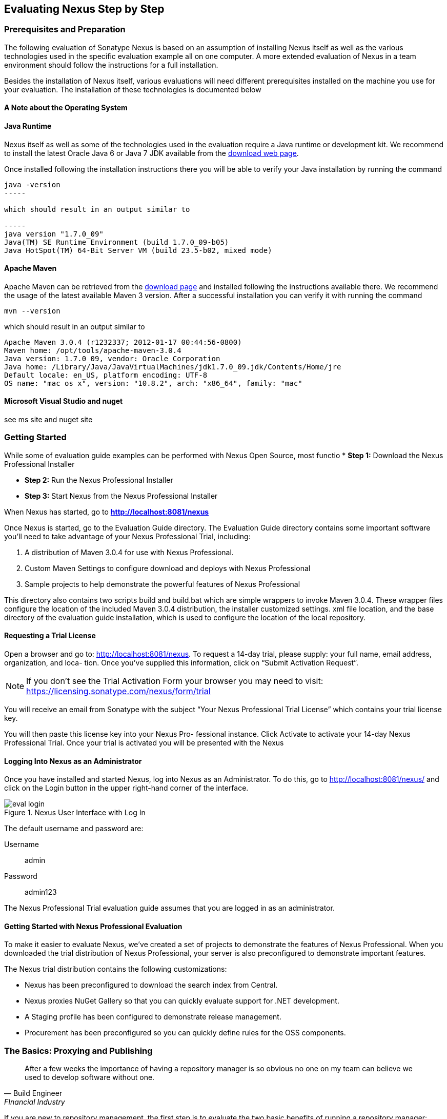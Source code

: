 [[eval]]
== Evaluating Nexus Step by Step

=== Prerequisites and Preparation

The following evaluation of Sonatype Nexus is based on an assumption
of installing Nexus itself as well as the various technologies used in
the specific evaluation example all on one computer. A more extended
evaluation of Nexus in a team environment should follow the
instructions for a full installation.

Besides the installation of Nexus itself, various evaluations will need
different prerequisites installed on the machine you use for your
evaluation. The installation of these technologies is documented below

==== A Note about the Operating System



==== Java Runtime

Nexus itself as well as some of the technologies used in the
evaluation require a Java runtime or development kit. We recommend to
install the latest Oracle Java 6 or Java 7 JDK available from the
http://www.oracle.com/technetwork/java/javase/downloads/index.html[download
web page].

Once installed following the installation instructions there you will
be able to verify your Java installation by running the command

----
java -version
-----

which should result in an output similar to

-----
java version "1.7.0_09"
Java(TM) SE Runtime Environment (build 1.7.0_09-b05)
Java HotSpot(TM) 64-Bit Server VM (build 23.5-b02, mixed mode)
----

==== Apache Maven

Apache Maven can be retrieved from the
http://maven.apache.org/download.html[download page] and installed
following the instructions available there. We recommend the usage of
the latest available Maven 3 version. After a successful
installation you can verify it with running the command

----
mvn --version
----

which should result in an output similar to 

----
Apache Maven 3.0.4 (r1232337; 2012-01-17 00:44:56-0800)
Maven home: /opt/tools/apache-maven-3.0.4
Java version: 1.7.0_09, vendor: Oracle Corporation
Java home: /Library/Java/JavaVirtualMachines/jdk1.7.0_09.jdk/Contents/Home/jre
Default locale: en_US, platform encoding: UTF-8
OS name: "mac os x", version: "10.8.2", arch: "x86_64", family: "mac"
----

==== Microsoft Visual Studio and nuget

see ms site and nuget site





[[eval-getting-started]]
=== Getting Started

While some of evaluation guide examples can be performed with Nexus Open
Source, most functio
* *Step 1:* Download the Nexus Professional Installer

* *Step 2:* Run the Nexus Professional Installer

* *Step 3:* Start Nexus from the Nexus Professional Installer

When Nexus has started, go to
*http://localhost:8081/nexus[http://localhost:8081/nexus]*

Once Nexus is started, go to the Evaluation Guide directory. The
Evaluation Guide directory contains some important software you’ll
need to take advantage of your Nexus Professional Trial, including:

. A distribution of Maven 3.0.4 for use with Nexus Professional.

. Custom Maven Settings to configure download and deploys with Nexus
Professional

. Sample projects to help demonstrate the powerful features of Nexus
Professional

This directory also contains two scripts +build+ and +build.bat+ which are
simple wrappers to invoke Maven 3.0.4. These wrapper files configure
the location of the included Maven 3.0.4 distribution, the installer
customized +settings. xml+ file location, and the base directory of the
evaluation guide installation, which is used to configure the location
of the local repository.

==== Requesting a Trial License

Open a browser and go to:
http://localhost:8081/nexus[http://localhost:8081/nexus]. To request a
14-day trial, please supply: your full name, email address,
organization, and loca- tion. Once you’ve supplied this information,
click on “Submit Activation Request”.

NOTE: If you don’t see the Trial Activation Form your browser you may
need to visit:
https://licensing.sonatype.com/nexus/form/trial[https://licensing.sonatype.com/nexus/form/trial]

You will receive an email from Sonatype with the subject “Your Nexus
Professional Trial License” which contains your trial license key.

You will then paste this license key into your Nexus Pro- fessional
instance. Click Activate to activate your 14-day Nexus Professional
Trial. Once your trial is activated you will be presented with the
Nexus

==== Logging Into Nexus as an Administrator

Once you have installed and started Nexus, log into Nexus as an
Administrator. To do this, go to http://localhost:8081/nexus/ and
click on the Login button in the upper right-hand corner of the
interface. 

.Nexus User Interface with Log In 
image::figs/web/eval-login.png[scale=40]

The default username and password are:

Username:: admin
Password:: admin123

The Nexus Professional Trial evaluation guide assumes that you are
logged in as an administrator.

==== Getting Started with Nexus Professional Evaluation

To make it easier to evaluate Nexus, we’ve created a set of projects
to demonstrate the features of Nexus Professional. When you downloaded
the trial distribution of Nexus Professional, your server is also
preconfigured to demonstrate important features.

The Nexus trial distribution contains the following customizations:

* Nexus has been preconfigured to download the search index from
  Central.

* Nexus proxies NuGet Gallery so that you can quickly evaluate support
  for .NET development.

* A Staging profile has been configured to demonstrate release
  management.

* Procurement has been preconfigured so you can quickly define rules
  for the OSS components.

=== The Basics: Proxying and Publishing

[quote, Build Engineer, FInancial Industry]
____
After a few weeks the importance of having a repository manager is so
obvious no one on my team can believe we used to develop software
without one.
____

If you are new to repository management, the first step is to evaluate
the two basic benefits of running a repository manager: proxying and
publishing.

==== Proxying Artifacts

If you use a dependency in your software, your build downloads
artifacts from a remote repository, such as Central. Your systems
depend on these components, so if Central becomes unavailable your
productivity can grind to a halt.

This is where Nexus can help. Nexus is configured to proxy a remote
repository like Central and maintain a local cache. Your build is more
reliable when you depend on cached artifacts providing dramatic
efficiency and speed improvements across your entire development
effort.

*In this example, you will...*

* Configure your builds to download artifacts from Nexus

* Pre-cache dependencies and build artifacts with an initial build

* Note organization-wide improvements in build reliability

*To get started:*

* Go to the Nexus evaluation guide directory you configured during the
  Nexus Professional installer and execute the following command:
+
On OSX or Linux:
----
$ ./build -f simple-project/pom.xml clean install
----
On Windows:
----
$ .\build -f simple-project\pom.xml clean install
----

* As this Maven project builds you will notice that it is download
  artifacts from your local Nexus instance installed on
  http://localhost:8081/nexus.

* After the build has successfully completed, try the following:
+
On OSX or Linux:
----
$ rm -rf repository
$ ./build -f simple-project/pom.xml clean install
----
On Windows:
----
$ rmdir repository
$ .\build -f simple-project\pom.xml clean install
----

* To verify that artifacts are being cached in Nexus, open the
  Repositories panel by clicking on +Repositories+ in the left-hand
  navigation menu of Nexus Pro. Once the list of repositories is
  displayed, select Central. Click on the +Browse Storage+ tab shown
  in this illustration.

*Your builds will be faster and more reliable now that you are caching
artifacts in Nexus. Once Nexus has cached an artifact locally, there
is no need to make another round-trip to the server.*

==== Publishing Artifacts

Nexus makes it easier to share artifacts internally. How do you
distribute and deploy your own applications? Without Nexus, internal
code is often distributed and deployed using an SCM, a shared file
system, or some other inefficient method for sharing binary artifacts.

With Nexus you create hosted repositories, giving you a place to
upload your own artifacts to Nexus. You can then feed your artifacts
back into the same repositories referenced by all developers in your
organization.

*In this example, you will...*

* Publish an artifact to Nexus

* Watch another project download a dependency from Nexus

*To get started*

* Go to the Nexus evaluation guide directory you configured during the
  Nexus Professional installer and execute the following command:
+
On OSX or Linux:
----
$ ./build -f simple-project/pom.xml clean deploy
----
On Windows:
----
$ .\build -f simple-project\pom.xml clean deploy
----

* This project has been preconfigured to publish an artifact to your
  local instance of Nexus Professional.

* Once this artifact has been published, return to the evaluation
  sample projects directory +nexus-evalguide/+ and execute the
  following commands:
+
On OSX or Linux:
----
$ ./build -f another-project/pom.xml clean install
----
On Windows:
----
$ .\build -f another-project\pom.xml clean install
----

* This second project has a Maven dependency on the first
  project. During the build, it is relying on Nexus when it attempts
  to retrieve the artifact from simple-project.

* To verify that the simple-project artifact was deployed to Nexus,
  click on Repositories and then select the Snapshots
  repository. Select the +Browse Storage+ tab as shown in this
  illustration.

.Successfully Deployed Components In the Snapshots Repository
image::figs/web/eval-publish.png[scale=40]


*Nexus Professional can serve as an important tool for collaboration
between different develop- ers and different development groups. It
removes the need to store binaries in source control or shared
file-systems and makes collaboration more efficient.*

=== Nexus Professional Feature Evaluation Guide

==== Governance - Identify Insecure OSS Components in Nexus

The Repository Health Check scans artifacts and finds cached
components with known vulnerabilities. Your developers may be
unwittingly downloading compo- nents with critical security
vulnerabilities that may expose your applications to known
exploits. According to a joint study by Aspect Security and Sonatype
released in 2012, Global 500 corporations downloaded 2.8 million
flawed components in one year. 

The Repository Health Check in Nexus Professional 2.0 turns your
repository manager into the first line of defense against security
vulnerabilities. Nexus Professional scans artifacts and finds cached
components with known vulnerabilities from the Common Vulnerabilities
and Exposures (CVE) database. You can get an immediate view of your
exposure from the Repository Health Check summary report with
vulnerabilities grouped severity according to the Common Vulnerability
Scoring System (CVSS).

As your developers download, they may be unwittingly downloading
components with critical security vulnerabilities that may expose your
applications to known exploits. According to a joint study by Aspect
Security and Sonatype released in 2012, Global 500 corporations
downloaded 2.8 million flawed components in one year. Nexus becomes an
effective way to discover flawed components in your repositories so
you can avoid falling victim to known exploits.

.Security Vulnerability Summary Display from Repository Health Check
image::figs/web/eval-security.png[scale=60]

*To evaluate the Repository Health Check:*

* Connect your project’s build to Nexus

* Build your software and download artifacts from Maven Central

* Download artifacts such as Tomcat 6.0.33 or other artifacts with
known security vulnerabilities

* Once your Proxy repository for Maven Central has cached artifacts,
open the Nexus interface and click on the green Analyze button next to
your Central proxy

* Nexus Pro will show you a summary report detailing the number and
type of security vulnerabilities present in you repository.

*To get started:*

* Proxying a Remote Repository in Nexus (http://bit.ly/HQZBI2)

* Configuring Maven for Nexus (http://bit.ly/IVjfSL)

* Execute a Your Build using Nexus as a Proxy for Central

* View Security Vulnerabilities on the Health Check Summary Report
(http://bit.ly/HQ6jNh)



==== Governance - Track Your Exposure to OSS Licenses

With Nexus Professional’s Repository Health Check, your repository
becomes more than just a place to file binary artifacts, it becomes a
tool that you can use to imple- ment policy and govern the open source
licenses used in development. If you are inadvertently shipping
software with an AGPL or other copyleft dependency, Nexus can now
alert you to unacceptable licensing risks.

With Open Source Software (OSS) becoming the de-factor standard for
enterprise application development, the importance of tracking and
identifying your exposure to OSS licenses is becoming an essential
part of the software development lifecycle. Organizations need tools
that let them govern, track, and manage the adoption of open source
projects and the evaluation of the licenses and obligations that are
part of OSS development.

With Nexus Professional’s Repository Health Check, your repository
becomes more than just a place to file binary artifacts, it becomes a
tool that you can use to implement policy and govern the open source
licenses used in development. If you are inadvertently shipping
software with an AGPL or other copyleft dependency, Nexus can now
alert you to unacceptable licensing risks.


.License Analysis Summary Display from Repository Health Check 
image::figs/web/eval-license.png[scale=60]

*In this example, you will...*

* Download artifacts with known security vulnerabilities and an array
  of OSS licenses

* Open the Nexus interface and click on the green Analyze button next
to your Central proxy 

* View a summary report detailing the number and type of security
issues in your repository.

*To get started*

* Go to the Nexus evaluation guide directory you configured during the
  Nexus Professional installer and execute the following command:
+
On OSX or Linux:
----
$ ./build -f simple-project/pom.xml clean deploy
----
On Windows:
----
$ .\build -f simple-project\pom.xml clean deploy
----

* When you build the simple-project your build is downloading
  dependencies with several known security vulnerabilities and several
  OSS licenses, once this build has completed.

** Log into the Nexus interface, and Click on Repositories in the
   left-hand menu

** Click on “Analyze” next to the Central repository

* Once you’ve clicked the Analyze button Nexus will need anywhere from
  one to five minutes to com- municate with the Insight service and
  download the array of security vulnerabilities present in your
  project’s dependencies.

*To evaluate the Repository Health Check:*

* Connect your project’s build to Nexus

* Build your software and download components from the Central Repository

* Download artifacts covered by licenses such as Neo4J or Extjs

* Once your Proxy repository for Maven Central has cached artifacts,
open the Nexus interface and click on the green Analyze button next to
your Central proxy

* Nexus Professional will show you a summary report detailing your
exposure to OSS licenses categorized by license type

*To get started:*

* Proxying a Remote Repository in Nexus (http://bit.ly/HQZBI2)

* Configuring Maven for Nexus (http://bit.ly/IVjfSL)

* Execute a Your Build using Nexus as a Proxy for Central

* View OSS Licenses on the Health Check Summary Report
(http://bit.ly/HQ6jNh)


.Repository Heath Check Summary
image::figs/web/eval-rhc-overview.png[scale=40]


* Once the Repository Health Check is complete, you should see
  repository statistics in the Nexus interface as shown in the
  previous figure. Hovering your mouse pointer over these values will
  display the Repository Health Check summary data in a pop up
  window. A sample window is displayed below:

Nexus Professional customers can access a detailed report to identify
specific components with known security vulnerabilities or
unacceptable licenses. Specific artifacts can be sorted by OSS license
or security vulnerabilities, and Nexus Professional provides specific
information about licenses and security vulnerabilities. For a
detailed walkthrough of this report, go to:
http://www.sonatype.com/Products/Nexus-Professional/Features/Repository-Health-Check

.Repository Health Check Details with License Issues List
image::figs/web/eval-rhc-detail.png[scale=40]


*OSS License compliance and security assessments are not something you
 do when you have the time, it is something that should be a part of
 your everyday development cycle. With Nexus Professional’s Repository
 Health Check, it is.*

==== .NET Integration - Consume .NET Artifacts from NuGet Gallery

The NuGet project provides a package management solution for .NET
developers that is integrated directly into Visual Studio. When you
configure Nexus Pro to act as a proxy for NuGet Gallery you gain a
more reliable build that depends on locally cached copies of the
artifacts you depend on. If NuGet Gallery has availability problems,
your developers can continue to be productive. Caching artifacts
locally will also result in a faster response for developers
downloading .NET dependencies.

The NuGet project provides a package management solution for .NET
developers that is integrated directly into Visual Studio. NuGet makes
it easy to add, remove and update libraries and tools in Visual Studio
projects that use the .NET Framework, and Nexus can act as a proxy
between your developer’s Visual Studio instances and the public NuGet
Gallery.

When you configure Nexus Pro to act as a proxy for NuGet Gallery you
gain a more reliable build that depends on locally cached copies of
the artifacts you depend on. If NuGet Gallery has availability
problems, your developers can continue to be productive. Caching
artifacts locally will also result in a faster response for developers
downloading .NET dependencies.


*In this example, you will...*

* Configure your Visual Studio instance to download NuGet pack- ages
  from your local Nexus server

* Consume artifacts from NuGet Gallery via Nexus

*To get started*

Your Nexus Professional Trial instance has been preconfigured with the
following NuGet repositories:

* A Proxy Repository for NuGet Gallery
* A Hosted Repository for your internal .NET artifacts
* A Group which combines both the NuGet Gallery Proxy and the Hosted
  NuGet Repository

.NuGet Repositories in Repository List
image::figs/web/eval-nuget.png[scale=50]


To consume .NET artifacts from Nexus Professional you will need to
install the NuGet feature in Visual Studio by follow- ing these
instructions:

* Install NuGet in Visual Studio (https://support.sonatype.com/entries/21280777-installing-nuget-in-visual-studio)

* To configure Visual Studio to download packages from Nexus, follow these steps:

** Open Nexus Professional, click on Repositories in the left-hand
   navigation menu and locate the NuGet repository group you want
   Visual Studio to download packages from. Click on this repository
   group and then select the NuGet repository.

** The NuGet tab contains the URL you are going to enter into Visual
    Studio’s NuGet Package Man- ager settings. Your URL would be:
    http://localhost:8081/nexus/service/local/nuget/nuget-group/

* Copy this URL on to your clipboard.

* Refer to these instructions to configure Visual Studio to
consume .NET artifacts from Nexus:
https://support.sonatype.com/entries/21273753-configuring-visual-studio-to-download-nuget-libraries-from-nexus


To evaluate support for proxying NuGet Gallery:

* Create a Proxy repository for NuGet Gallery

* Install NuGet using the Visual Studio Extension Manager

* Configure your Visual Studio instance to download NuGet
packages from your local Nexus server

* Consume artifacts from NuGet Gallery via Nexus

* Note improvements in reliability and speed that result from
having a cache of local NuGet packages

*To get started:*

* Create a Proxy Repo for NuGet Gallery (http://bit.ly/HDvcJR)

* Create a Hosted Repo for NuGet Packages
(http://bit.ly/ILl5Gy)

* Create a Repository Group for NuGet (http://bit.ly/HKMneu)

* Install NuGet in Visual Studio (http://bit.ly/HKeQmi)

* Configure NuGet to Download from Nexus
(http://bit.ly/IN8YJ0)


*When your developers are consuming OSS .NET artifacts through a Nexus
proxy of NuGet gal- lery your builds will become more stable and
reliable over time.*



==== .NET Integration - Publish and Share .NET Artifacts with NuGet

Nexus Professional can improve collaboration and control while
speeding .NET development. NuGet defines a packaging standard that
organizations can use to share code.

If your organization needs to share .NET components you can publish
these components to a hosted NuGet repository on Nexus 2.0. This makes
it as easy for projects within your organization to start publishing
and consuming NuGet packages using Nexus as a central hub for
collaboration.

Nexus Professional can improve collaboration and control while
speeding .NET development. NuGet defines a packaging standard that
organizations can use to share code.

If your organization needs to share .NET components you can publish
these components to a hosted NuGet repository on Nexus 2.0. This makes
it as easy for projects within your organization to start publishing
and consuming NuGet packages using Nexus as a central hub for
collaboration.

Once NuGet packages are published to your Nexus Pro instance they can
be added to a NuGet repository group and your internal packages will
be as easy to consume as packages from NuGet Gallery.

*In this example, you will...*

* Configure your Visual Studio instance to download NuGet packages from your local Nexus server

* Publish NuGet packages to a Hosted NuGet repository

* Distribute custom .NET components using Nexus Professional

*To get started:*

* Your Nexus Professional Trial instance has been preconfigured with
  the following NuGet repositories:

** A Proxy Repository for NuGet Gallery

** A Hosted Repository for your internal .NET artifacts

** A Repository Group which combines both the NuGet Gallery Proxy and
   the Hosted NuGet Reposi- tory

* To consume .NET artifacts from Nexus Professional you will need to
install the NuGet feature in Visual Studio by following these
instructions: 

**  Install NuGet in Visual Studio (https://support.sonatype.com/entries/21280777-installing-nuget-in-visual-studio)

** Create a NuGet Package in Visual Studio (https://support.sonatype.com/entries/21281427-creating-a-nuget-package-to-publish-to-nexus-professional)

** Publish a NuGet Package to Nexus Pro
   (https://support.sonatype.com/entries/21284166-publishing-a-nuget-package-to-nexus-professional)

*To evaluate Nexus Professional’s support for .NET:*

* Install NuGet using the Visual Studio Extension Manager

* Configure your Visual Studio instance to download NuGet
packages from your local Nexus server

* Consume artifacts from NuGet Gallery via Nexus and note the
improvements in reliability and speed that result from having
a cache of local NuGet packages

* Publish NuGet packages to a Hosted NuGet repository and
distribute custom .NET components using Nexus Professional

*To get started:*

* Create a Hosted Repo for NuGet Packages (http://bit.ly/ILl5Gy)

* Activate the NuGet API Security Realm (http://bit.ly/HJtonx)

* Install NuGet in Visual Studio (http://bit.ly/HKeQmi)

* Create a NuGet Package in Visual Studio (http://bit.ly/IKICta)

* Publish a NuGet Package to Nexus Pro (http://bit.ly/HLD2o


*Once NuGet packages are published to your Nexus Pro instance they can
 be added to a NuGet repository group and your internal packages will
 be as easy to consume as packages from NuGet Gallery.*

==== Process Improvement - Staging a Release with Nexus

When was the last time you did a software release to a production
system? Did it involve a QA sign-off? What was the process you used to
re-deploy if QA found a problem at the last minute? Developers often
find themselves limited by the amount of time it takes to respond and
create incremental builds during a release.

The Nexus Staging Suite changes this by providing workflow support for
binary software artifacts. If you need to create a release artifact
and deploy it to a hosted repository, you can use the Staging Suite to
post a release which can be tested, promoted, or discarded before it
is committed to a release repository.

*In this example, you will...*

* Configure a project to publish artifacts to Nexus

* Deploy a release and view the deployed artifacts in a temporary
  staging repository

* Promote or discard the contents of this temporary staging repository

*To get started:*

* This example assumes that you have successfully deployed the
  simple-project sample to Nexus in the “Publishing Artifact” section
  of this document.

* Go to the Nexus evaluation guide directory you configured during the
  Nexus Professional installer and execute the following command:
---- 
      $ ./build -f another-project/pom.xml clean deploy
----

* To view the staging repository, click on “Staging Repositories” and
  you should see a single staging repository as shown in this
  illustration.

* Click on “Close” to close the repository and make it available via
  the public group.

* Experiment with Staging, at this point you can:

** Click on “Drop” to discard the contents of the repository and stag-
   ing another release.

** Click on “Release” to publish the contents of the repository to the
   Release repository.

.Closing a Staging Repository in Nexus User Interface
image::figs/web/eval-staging.png[scale=40]

*To evaluate support for Staged releases:*

* Configure a project to publish artifacts to Nexus

* Define a Staging Profile to intercept artifact deployments to a
hosted release repository and send an email notification
when artifacts have been staged

* Deploy a release and view the deployed artifacts in a
temporary staging repository

* Promote or discard the contents of this temporary staging
repository


*To get started:*

* Configure Maven to publish to Nexus (http://bit.ly/Ib80EJ)

* Create a Staging Profile (http://bit.ly/I2jec5)

* Stage a Release to Nexus with Maven (http://bit.ly/I2jiJ1)

* Promote a Staged Release with Nexus (http://bit.ly/HQdTJa)

*Staging gives you a standard interface for controlling and managing
 releases. A collection of related release artifacts can be staged for
 qualification and testing as a single atomic unit. These staged
 release repository can be discarded or released pending testing and
 evaluation.*

==== Governance - Artifact Procurement

Consider the default behavior of a proxy repository. Any developer can
reference any artifact stored in a remote reposi- tory and cause Nexus
to retrieve the artifact from the remote repository and serve it back
to a developer. Any developer, anywhere in your organization, can add
any dependency to your software regardless of the license or security
of that dependency.

If you want control over the artifacts used in a proxy repository, the
Nexus Procurement feature was designed to give organizations a
mechanism to limit the artifacts that can be served from Nexus. This
valuable governance tool can give you the certainty you need to
deliver reliable software.

*In this example, you will...*

* Configure access rules for which artifacts can be referenced in this Procured version

*To get started*

* Create Procurement Rules (http://www.sonatype.com/books/nexus-book/reference/procure-sect-config-rule.html)

* Execute Your Build Using Maven as a Procured Proxy


*To evaluate the Procurement feature:*

* Create a Hosted repository named “Procured Central”

* In the administrative interface, establish a relationship
between your Central proxy and this Procured Central Hosted
repository

* Configure access rules for which artifacts can be referenced in
this Procured version

*To get started:*

* Proxying a Remote Repository in Nexus (http://bit.ly/HQZBI2)

* Configuring Maven for Nexus (http://bit.ly/IVjfSL)

* Configure Procurement in Nexus (http://bit.ly/HQdTJa)

* Create Procurement Rules (http://bit.ly/JympZs)

* Execute Your Build Using Maven as a Procured Proxy


*Procurement is a useful tool if you are operating in an environment
 that needs to qualify every single dependency before it can be used
 in development. Using Procurement you can create ex- plicit white and
 blacklists of acceptable artifacts.*

==== Developer Productivity - Support for Distributed Development

Avoid downtime by deploying Nexus in a highly available
configuration. An enhanced proxy keeps repos in sync without
sacrificing performance. With a Nexus Professional Smart Proxy two
distributed teams can work with local instances that will inform each
other of new artifacts as they are published.

A team in New York can use a Nexus instance in New York and a team in
Sydney can use an instance in Australia. If an arti- fact has been
deployed, deleted, or changed, the source repository notifies the
proxy. Both teams are assured that Nexus will never serve stale
content. This simple mechanism makes it possible to build complex
distributed networks of Nexus instances relying on this
publish/subscribe approach.

*In this example, you will...*

* Setup two instances of Nexus Professional

* Configure one instance to proxy the hosted instances of the other
  instance

* Configure the proxying instance to subscribe to Smart Proxy events

*To get started*

* Enable Smart Proxy Publishing (http://www.sonatype.com/books/nexus-book/reference/smartproxy-enabling_smart_proxy_publishing.html)

* Establish Trust between Nexus Instances (http://www.sonatype.com/books/nexus-book/reference/smartproxy-establishing_trust.html)

* Configure Smart Proxy (http://www.sonatype.com/books/nexus-book/reference/smartproxy-repository_specific_smart_proxy_configuration.html)

*With Smart Proxy, two distributed instances of Nexus can stay
 up-to-date with the latest pub- lished artifacts. If you have
 distributed development teams, Smart Proxy will allow both teams to
 access a high-performance proxy that is guaranteed to be up-to-date.*

==== Security - Enterprise LDAP Support

Organizations with large, distributed development teams often have a
variety of authentication mechanisms: from multiple LDAP servers with
multiple User and Group mappings, to companies with development teams
that have been merged during an acquisition. Nexus Professional’s
Enterprise LDAP support was designed to meet the most complex security
requirements and give Nexus administrators the power and flexibility
to adapt to any situation.

Nexus Professional offers LDAP support features for enterprise LDAP
deployments including detailed configuration of cache parameters,
support for multiple LDAP servers and backup mirrors, the ability to
test user logins, support for common user/group mapping templates, and
the ability to support more than one schema across multiple servers.

*In this example, you will...*

* Configure Nexus Professional to cache LDAP authentication
  information

* Configure Nexus Professional to use multiple LDAP servers, each with
  different User and Group map- pings

* Configure Nexus Professional to use LDAP servers with multiple
  backup instances and test the ability of Nexus to fail over in the
  case of an outage

*To get started*

* Configure Enterprise LDAP in Nexus Pro (http://www.sonatype.com/books/nexus-book/reference/ldap-sect-enterprise.html)

* Configure LDAP Caching and Time out

* Configure and Test LDAP Fail over

* Use LDAP User and Group Mapping Templates for:

** Active Directory

** POSIX with Dynamic Groups

**  POSIX with Static Groups

** Generic LDAP Configuration

*When you need LDAP integration, you’ll benefit Nexus
 Professional. Nexus Pro supports some of the largest development
 efforts with some of the most complex LDAP configurations includ- ing
 multiple servers and support for geographic fail over.*

==== Security - Support for Atlassian Crowd

If your organization uses Atlassian Crowd, Nexus Professional can
delegate authentication and access control to a Crowd server and map
Crowd groups to the appropriate Nexus roles.

*In this example, you will...*

* Install the Atlassian Crowd Nexus plugin

* Configure an Atlassian Crowd Authentication and Authorization Realm

*To get started*

* Install the Atlassian Crowd Nexus Plugin (http://www.sonatype.com/books/nexus-book/reference/crowd.html#crowd-sect-installation)

* Configure the Crowd Plugin (http://www.sonatype.com/books/nexus-book/reference/crowd.html#crowd-sect-config)

* Add the Crowd Authentication Realm (http://www.sonatype.com/books/nexus-book/reference/crowd.html#crowd-sect-auth-realm)

* Map Crowd Groups and Roles to Nexus (http://www.sonatype.com/books/nexus-book/reference/crowd.html#crowd-sect-mapping)

*If you’ve consolidated authentication and access control using
 Atlassian Crowd, take the time to integrate your repository manager
 with it as well. Nexus Professional’s support for Crowd makes this
 easy.*

==== Process Improvement - Custom Repository Metadata

Nexus Professional provides a facility for user-defined, custom
metadata. If you need to keep track of custom attributes to support
approval workflow or to associate custom identifiers with software
artifacts, you can use Nexus to define and manipulate custom
attributes which can be associated with artifacts in a Nexus
repository.

This advanced functionality can be used to extend Nexus to support
complex work flows that can keep track of the state of an
artifact. Organizations can use the Custom Repository Metadata service
alongside the rich REST API offered in Nexus to create custom
solutions that support decision making and the qualification of
artifacts during the development process.

*In this example, you will...*

* Install the Custom Metadata plugin in Nexus Professional

* Add custom metadata to an artifact via the Nexus interface

* Query artifacts using this custom metadata

*To get started*

* Install the Custom Metadata Plugin (http://www.sonatype.com/books/nexus-book/reference/custom-metadata-plugin.html)

* Edit Artifact Metadata (http://www.sonatype.com/books/nexus-book/reference/custom-metadata-plugin.html#_editing_artifact_metadata)

* View Artifact Metadata http://www.sonatype.com/books/nexus-book/reference/custom-metadata-plugin.html#_viewing_artifact_metadata)

* Search Artifact Metadata (http://www.sonatype.com/books/nexus-book/reference/custom-metadata-plugin.html#_searching_artifact_metadata)

*If your organization has custom requirements for tracking artifact
 metadata, the Custom Re- pository Metadata can be used to extend the
 set of attributes stored with a particular attribute.*


==== Process Improvement - Hosting Project Web Sites

Nexus Professional is a publishing destination for project
websites. You don’t have to worry about configuring another web server
or configuring your builds to distribute the project site using a
different protocol. Simply point your project at Nexus and deploy the
project site.

With Nexus Professional as a project’s site hosting solution, there’s
no need to ask IT to provision extra web servers just to host project
documentation. Keep your development infrastructure consolidated and
deploy project sites to the same server that serves your project’s
artifacts.

*In this example, you will...*

* Create a Hosted repository with the Maven Site provider

* Configure your project to publish a web site to Nexus Professional

*To get started*

* Configure Build to Deploy Sites to Nexus (http://www.sonatype.com/books/nexus-book/reference/_configuring_maven_for_site_deployment.html

* Create a Site Repository (http://www.sonatype.com/books/nexus-book/reference/_creating_a_site_repository.html)

* Publish a Site to Nexus (http://www.sonatype.com/books/nexus-book/reference/_publishing_a_maven_site_to_nexus.html)

*If your projects need to publish HTML reports or a project web site,
 Nexus provides a consolidated target for publishing project-related
 content.*

==== Security - The User Account Plugin

When you are running a large, public instance of Nexus, it is often
useful to allow users to sign up for an account without the assistance
of an administrator. Nexus Professional’s User Account plugin allows
for just this. With this plugin activated, a new user simply has to
fill out a simple form and type in letters from a CAPTCHA. Once a user
has signed up for Nexus, Nexus will then send an email with a
validation link. If you are working in an environment with hundreds or
thousands of users the User Account plugin will allow you to support
the tool without having to create logins for each individual user.

*In this example, you will...*

* TODO

*To get started*

* Install and Configuring the User Account Plugin (http://www.sonatype.com/books/nexus-book/reference/user-account.html)

* Test self-serve Account Creation (http://www.sonatype.com/books/nexus-book/reference/user-account.html#user-account-sect-sign-up)

*If you have a public Nexus instance or an internal Nexus instance
 supporting hundreds to thousands of developers, you can give these
 users the ability to sign-up for an account. The self-service
 capability fosters adoption for both internal development teams and
 OSS devel- opment teams.*

==== Process Improvement - Maven Settings Management

Nexus Professional along with the Nexus Maven Plugin allows you to
manage Maven Settings. Once you have devel- oped a Maven Settings
template, developers can then connect to Nexus Professional using the
Nexus Maven plugin which will take responsibility for downloading a
Maven Settings file from Nexus and replacing the existing Maven
Settings on a local workstation.

*In this example, you will...*

* Configure a global Maven Settings template in Nexus Professional

* Download a customized, user-specific Maven settings file using the Nexus Maven plugin

To get started

* Manage Maven Settings Templates ->
  http://www.sonatype.com/books/nexus-book/reference/settings-sect-install.html[Read more...]

* Download Settings from Nexus (http://www.sonatype.com/books/nexus-book/reference/settings-sect-downloading.html)
